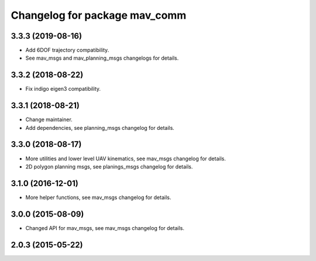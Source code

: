 ^^^^^^^^^^^^^^^^^^^^^^^^^^^^^^
Changelog for package mav_comm
^^^^^^^^^^^^^^^^^^^^^^^^^^^^^^
3.3.3 (2019-08-16)
------------------
* Add 6DOF trajectory compatibility.
* See mav_msgs and mav_planning_msgs changelogs for details.

3.3.2 (2018-08-22)
------------------
* Fix indigo eigen3 compatibility.

3.3.1 (2018-08-21)
------------------
* Change maintainer.
* Add dependencies, see planning_msgs changelog for details.

3.3.0 (2018-08-17)
------------------
* More utilities and lower level UAV kinematics, see mav_msgs changelog for details.
* 2D polygon planning msgs, see planings_msgs changelog for details.

3.1.0 (2016-12-01)
------------------
* More helper functions, see mav_msgs changelog for details.

3.0.0 (2015-08-09)
------------------
* Changed API for mav_msgs, see mav_msgs changelog for details.

2.0.3 (2015-05-22)
------------------
